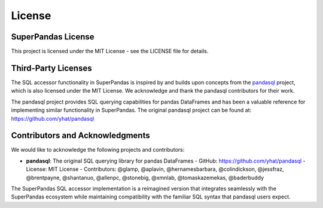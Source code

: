 .. _license:

License
=======

SuperPandas License
-------------------

This project is licensed under the MIT License - see the LICENSE file for details.

Third-Party Licenses
--------------------

The SQL accessor functionality in SuperPandas is inspired by and builds upon concepts from the `pandasql <https://github.com/yhat/pandasql>`_ project, which is also licensed under the MIT License. We acknowledge and thank the pandasql contributors for their work.

The pandasql project provides SQL querying capabilities for pandas DataFrames and has been a valuable reference for implementing similar functionality in SuperPandas. The original pandasql project can be found at: https://github.com/yhat/pandasql

Contributors and Acknowledgments
-------------------------------

We would like to acknowledge the following projects and contributors:

- **pandasql**: The original SQL querying library for pandas DataFrames
  - GitHub: https://github.com/yhat/pandasql
  - License: MIT License
  - Contributors: @glamp, @aplavin, @hernamesbarbara, @colindickson, @jessfraz, @brentpayne, @shantanuo, @allenpc, @stonebig, @xmnlab, @tomaskazemekas, @baderbuddy

The SuperPandas SQL accessor implementation is a reimagined version that integrates seamlessly with the SuperPandas ecosystem while maintaining compatibility with the familiar SQL syntax that pandasql users expect.
